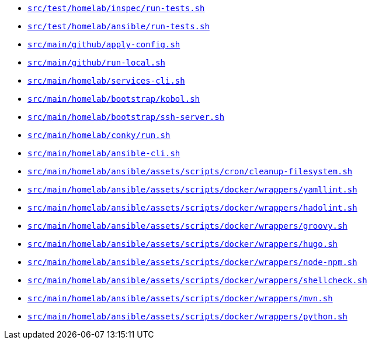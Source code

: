 * `xref:AUTO-GENERATED:bash-docs/src/test/homelab/inspec/run-tests-sh.adoc[src/test/homelab/inspec/run-tests.sh]`
* `xref:AUTO-GENERATED:bash-docs/src/test/homelab/ansible/run-tests-sh.adoc[src/test/homelab/ansible/run-tests.sh]`
* `xref:AUTO-GENERATED:bash-docs/src/main/github/apply-config-sh.adoc[src/main/github/apply-config.sh]`
* `xref:AUTO-GENERATED:bash-docs/src/main/github/run-local-sh.adoc[src/main/github/run-local.sh]`
* `xref:AUTO-GENERATED:bash-docs/src/main/homelab/services-cli-sh.adoc[src/main/homelab/services-cli.sh]`
* `xref:AUTO-GENERATED:bash-docs/src/main/homelab/bootstrap/kobol-sh.adoc[src/main/homelab/bootstrap/kobol.sh]`
* `xref:AUTO-GENERATED:bash-docs/src/main/homelab/bootstrap/ssh-server-sh.adoc[src/main/homelab/bootstrap/ssh-server.sh]`
* `xref:AUTO-GENERATED:bash-docs/src/main/homelab/conky/run-sh.adoc[src/main/homelab/conky/run.sh]`
* `xref:AUTO-GENERATED:bash-docs/src/main/homelab/ansible-cli-sh.adoc[src/main/homelab/ansible-cli.sh]`
* `xref:AUTO-GENERATED:bash-docs/src/main/homelab/ansible/assets/scripts/cron/cleanup-filesystem-sh.adoc[src/main/homelab/ansible/assets/scripts/cron/cleanup-filesystem.sh]`
* `xref:AUTO-GENERATED:bash-docs/src/main/homelab/ansible/assets/scripts/docker/wrappers/yamllint-sh.adoc[src/main/homelab/ansible/assets/scripts/docker/wrappers/yamllint.sh]`
* `xref:AUTO-GENERATED:bash-docs/src/main/homelab/ansible/assets/scripts/docker/wrappers/hadolint-sh.adoc[src/main/homelab/ansible/assets/scripts/docker/wrappers/hadolint.sh]`
* `xref:AUTO-GENERATED:bash-docs/src/main/homelab/ansible/assets/scripts/docker/wrappers/groovy-sh.adoc[src/main/homelab/ansible/assets/scripts/docker/wrappers/groovy.sh]`
* `xref:AUTO-GENERATED:bash-docs/src/main/homelab/ansible/assets/scripts/docker/wrappers/hugo-sh.adoc[src/main/homelab/ansible/assets/scripts/docker/wrappers/hugo.sh]`
* `xref:AUTO-GENERATED:bash-docs/src/main/homelab/ansible/assets/scripts/docker/wrappers/node-npm-sh.adoc[src/main/homelab/ansible/assets/scripts/docker/wrappers/node-npm.sh]`
* `xref:AUTO-GENERATED:bash-docs/src/main/homelab/ansible/assets/scripts/docker/wrappers/shellcheck-sh.adoc[src/main/homelab/ansible/assets/scripts/docker/wrappers/shellcheck.sh]`
* `xref:AUTO-GENERATED:bash-docs/src/main/homelab/ansible/assets/scripts/docker/wrappers/mvn-sh.adoc[src/main/homelab/ansible/assets/scripts/docker/wrappers/mvn.sh]`
* `xref:AUTO-GENERATED:bash-docs/src/main/homelab/ansible/assets/scripts/docker/wrappers/python-sh.adoc[src/main/homelab/ansible/assets/scripts/docker/wrappers/python.sh]`
